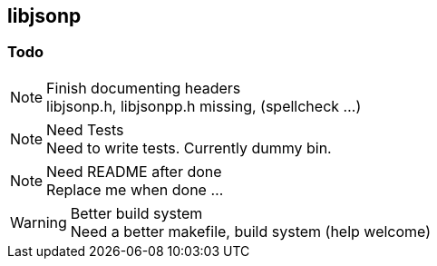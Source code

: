 == libjsonp

=== Todo

.Finish documenting headers
[NOTE]
libjsonp.h, libjsonpp.h missing, (spellcheck ...)

.Need Tests
[NOTE]
Need to write tests. Currently dummy bin.

.Need README after done
[NOTE]
Replace me when done ...

.Better build system
[WARNING]
Need a better makefile, build system (help welcome)
